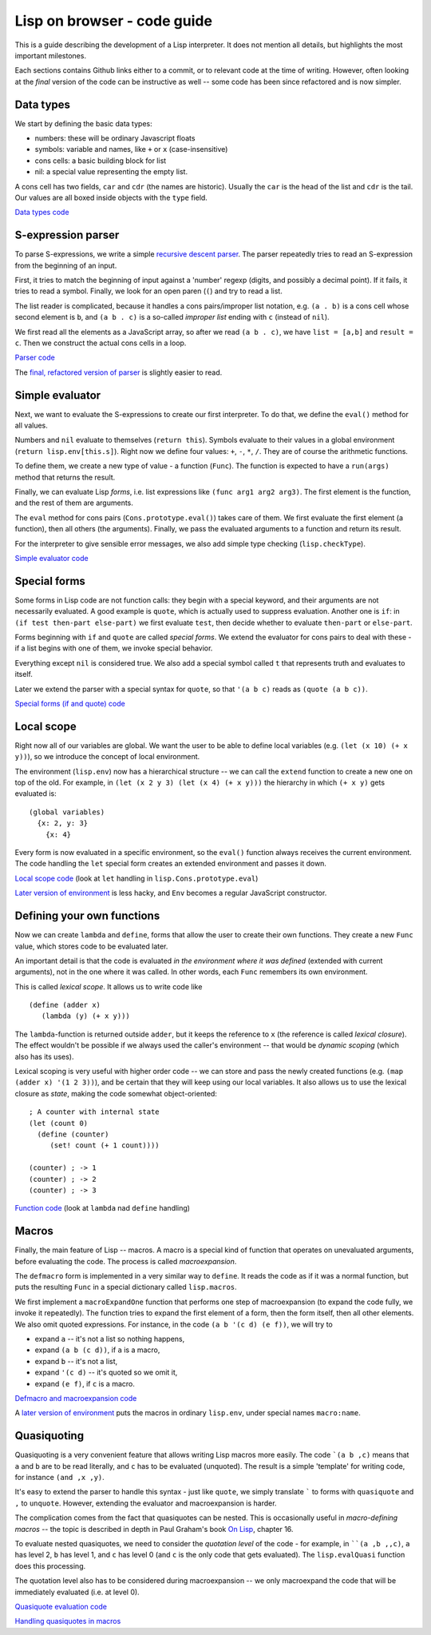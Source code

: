 ============================
Lisp on browser - code guide
============================

This is a guide describing the development of a Lisp interpreter. It
does not mention all details, but highlights the most important
milestones.

Each sections contains Github links either to a commit, or to relevant
code at the time of writing. However, often looking at the *final*
version of the code can be instructive as well -- some code has been
since refactored and is now simpler.

Data types
==========

We start by defining the basic data types:

- numbers: these will be ordinary Javascript floats
- symbols: variable and names, like ``+`` or ``x`` (case-insensitive)
- cons cells: a basic building block for list
- nil: a special value representing the empty list.

A cons cell has two fields, ``car`` and ``cdr`` (the names are
historic). Usually the ``car`` is the head of the list and ``cdr`` is
the tail. Our values are all boxed inside objects with the ``type``
field.

`Data types code
<https://github.com/nishio/LISP-on-browser/blob/8755fe1b56943638ec9c054d82137faf2079b49d/lisp.js>`_


S-expression parser
===================

To parse S-expressions, we write a simple `recursive descent parser
<http://en.wikipedia.org/wiki/Recursive_descent_parser>`_. The parser
repeatedly tries to read an S-expression from the beginning of an
input.

First, it tries to match the beginning of input against a 'number'
regexp (digits, and possibly a decimal point). If it fails, it tries
to read a symbol. Finally, we look for an open paren (``(``) and try
to read a list.

The list reader is complicated, because it handles a cons
pairs/improper list notation, e.g. ``(a . b)`` is a cons cell whose
second element is ``b``, and ``(a b . c)`` is a so-called *improper
list* ending with ``c`` (instead of ``nil``).

We first read all the elements as a JavaScript array, so after we read
``(a b . c)``, we have ``list = [a,b]`` and ``result = c``. Then we
construct the actual cons cells in a loop.

`Parser code
<https://github.com/nishio/LISP-on-browser/commit/13a851732ff69197ae5433251f7212fb930c9aad>`_

The `final, refactored version of parser
<https://github.com/nishio/LISP-on-browser/blob/master/lisp-parser.js>`_
is slightly easier to read.

Simple evaluator
================

Next, we want to evaluate the S-expressions to create our first
interpreter. To do that, we define the ``eval()`` method for all
values.

Numbers and ``nil`` evaluate to themselves (``return this``). Symbols
evaluate to their values in a global environment (``return
lisp.env[this.s]``). Right now we define four values: ``+``, ``-``,
``*``, ``/``. They are of course the arithmetic functions.

To define them, we create a new type of value - a function
(``Func``). The function is expected to have a ``run(args)`` method
that returns the result.

Finally, we can evaluate Lisp *forms*, i.e. list expressions like
``(func arg1 arg2 arg3)``. The first element is the function, and the
rest of them are arguments.

The ``eval`` method for cons pairs (``Cons.prototype.eval()``) takes
care of them. We first evaluate the first element (a function), then
all others (the arguments). Finally, we pass the evaluated arguments
to a function and return its result.

For the interpreter to give sensible error messages, we also add
simple type checking (``lisp.checkType``).

`Simple evaluator code
<https://github.com/nishio/LISP-on-browser/commit/96fefb9ca1fb81822f98961b08c81e091796e89e>`_

Special forms
=============

Some forms in Lisp code are not function calls: they begin with a
special keyword, and their arguments are not necessarily evaluated. A
good example is ``quote``, which is actually used to suppress
evaluation. Another one is ``if``: in ``(if test then-part
else-part)`` we first evaluate ``test``, then decide whether to
evaluate ``then-part`` or ``else-part``.

Forms beginning with ``if`` and ``quote`` are called *special
forms*. We extend the evaluator for cons pairs to deal with these - if
a list begins with one of them, we invoke special behavior.

Everything except ``nil`` is considered true. We also add a special
symbol called ``t`` that represents truth and evaluates to itself.

Later we extend the parser with a special syntax for ``quote``, so
that ``'(a b c)`` reads as ``(quote (a b c))``.

`Special forms (if and quote) code
<https://github.com/nishio/LISP-on-browser/commit/235931b9b4048147274039588061efa7ffc0da38>`_

Local scope
===========

Right now all of our variables are global. We want the user to be able
to define local variables (e.g. ``(let (x 10) (+ x y))``), so we
introduce the concept of local environment.

The environment (``lisp.env``) now has a hierarchical structure -- we
can call the ``extend`` function to create a new one on top of the
old. For example, in ``(let (x 2 y 3) (let (x 4) (+ x y)))`` the
hierarchy in which ``(+ x y)`` gets evaluated is: ::

    (global variables)
      {x: 2, y: 3}
        {x: 4}

Every form is now evaluated in a specific environment, so the
``eval()`` function always receives the current environment. The code
handling the ``let`` special form creates an extended environment and
passes it down.

`Local scope code
<https://github.com/nishio/LISP-on-browser/blob/68bc4910498a837d1ecd710d935f9f2a973bba52/lisp-eval.js>`_
(look at ``let`` handling in ``lisp.Cons.prototype.eval``)

`Later version of environment
<https://github.com/nishio/LISP-on-browser/commit/1d6ae128a83cc4bb8cac5c87084d0491c888ae19>`_
is less hacky, and ``Env`` becomes a regular JavaScript constructor.

Defining your own functions
===========================

Now we can create ``lambda`` and ``define``, forms that allow the user
to create their own functions. They create a new ``Func`` value, which
stores code to be evaluated later.

An important detail is that the code is evaluated *in the environment
where it was defined* (extended with current arguments), not in the
one where it was called. In other words, each ``Func`` remembers its
own environment.

This is called *lexical scope*. It allows us to write code like ::

   (define (adder x)
      (lambda (y) (+ x y)))

The ``lambda``-function is returned outside ``adder``, but it keeps
the reference to ``x`` (the reference is called *lexical
closure*). The effect wouldn't be possible if we always used the
caller's environment -- that would be *dynamic scoping* (which also
has its uses).

Lexical scoping is very useful with higher order code -- we can store
and pass the newly created functions (e.g. ``(map (adder x) '(1 2
3))``), and be certain that they will keep using our local
variables. It also allows us to use the lexical closure as *state*,
making the code somewhat object-oriented: ::

   ; A counter with internal state
   (let (count 0)
     (define (counter)
        (set! count (+ 1 count))))

   (counter) ; -> 1
   (counter) ; -> 2
   (counter) ; -> 3


`Function code
<https://github.com/nishio/LISP-on-browser/blob/40c2ddf0d45ef477d5eedd10ad328caf004a9e7b/lisp-eval.js>`_
(look at ``lambda`` nad ``define`` handling)

Macros
======

Finally, the main feature of Lisp -- macros. A macro is a special kind
of function that operates on unevaluated arguments, before evaluating
the code. The process is called *macroexpansion*.

The ``defmacro`` form is implemented in a very similar way to
``define``. It reads the code as if it was a normal function, but puts
the resulting ``Func`` in a special dictionary called ``lisp.macros``.

We first implement a ``macroExpandOne`` function that performs one
step of macroexpansion (to expand the code fully, we invoke it
repeatedly). The function tries to expand the first element of a form,
then the form itself, then all other elements. We also omit
quoted expressions. For instance, in the code ``(a b '(c
d) (e f))``, we will try to

- expand ``a`` -- it's not a list so nothing happens,
- expand ``(a b (c d))``, if ``a`` is a macro,
- expand ``b`` -- it's not a list,
- expand ``'(c d)`` -- it's quoted so we omit it,
- expand ``(e f)``, if ``c`` is a macro.

`Defmacro and macroexpansion code
<https://github.com/nishio/LISP-on-browser/commit/9c82177001d907aa3e8cb4c44a8b076988c53267>`_

A `later version of environment
<https://github.com/nishio/LISP-on-browser/commit/1d6ae128a83cc4bb8cac5c87084d0491c888ae19>`_
puts the macros in ordinary ``lisp.env``, under special names
``macro:name``.

Quasiquoting
============

Quasiquoting is a very convenient feature that allows writing Lisp
macros more easily. The code ```(a b ,c)`` means that ``a`` and ``b``
are to be read literally, and ``c`` has to be evaluated
(unquoted). The result is a simple 'template' for writing code, for
instance ``(and ,x ,y)``.

It's easy to extend the parser to handle this syntax - just like
``quote``, we simply translate ````` to forms with ``quasiquote`` and
``,`` to ``unquote``. However, extending the evaluator and
macroexpansion is harder.

The complication comes from the fact that quasiquotes can be
nested. This is occasionally useful in *macro-defining macros* -- the
topic is described in depth in Paul Graham's book `On Lisp
<http://www.paulgraham.com/onlisp.html>`_, chapter 16.

To evaluate nested quasiquotes, we need to consider the *quotation
level* of the code - for example, in ````(a ,b ,,c)``, ``a`` has
level 2, ``b`` has level 1, and ``c`` has level 0 (and ``c`` is the
only code that gets evaluated). The ``lisp.evalQuasi`` function does
this processing.

The quotation level also has to be considered during macroexpansion --
we only macroexpand the code that will be immediately evaluated
(i.e. at level 0).

`Quasiquote evaluation code
<https://github.com/nishio/LISP-on-browser/commit/ca660400804e6b2adac581ee2edc1800ecc515d5>`_

`Handling quasiquotes in macros
<https://github.com/nishio/LISP-on-browser/commit/d291571bfb095c784d7b92e104b90213b9ea8691>`_

